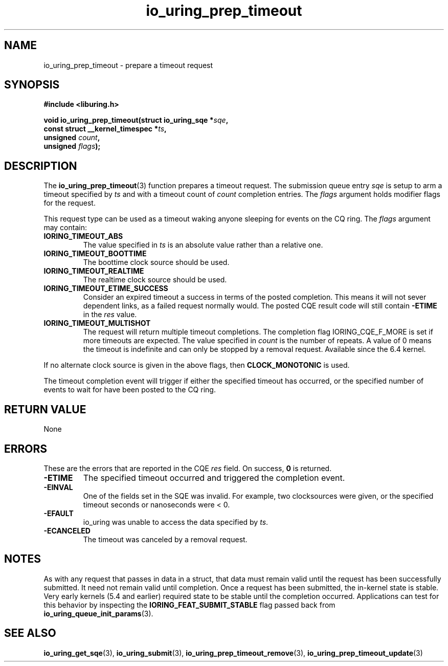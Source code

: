 .\" Copyright (C) 2022 Jens Axboe <axboe@kernel.dk>
.\"
.\" SPDX-License-Identifier: LGPL-2.0-or-later
.\"
.TH io_uring_prep_timeout 3 "March 12, 2022" "liburing-2.2" "liburing Manual"
.SH NAME
io_uring_prep_timeout \- prepare a timeout request
.SH SYNOPSIS
.nf
.B #include <liburing.h>
.PP
.BI "void io_uring_prep_timeout(struct io_uring_sqe *" sqe ","
.BI "                           const struct __kernel_timespec *" ts ","
.BI "                           unsigned " count ","
.BI "                           unsigned " flags ");"
.fi
.SH DESCRIPTION
.PP
The
.BR io_uring_prep_timeout (3)
function prepares a timeout request. The submission queue entry
.I sqe
is setup to arm a timeout specified by
.I ts
and with a timeout count of
.I count
completion entries. The
.I flags
argument holds modifier flags for the request.

This request type can be used as a timeout waking anyone sleeping
for events on the CQ ring. The
.I flags
argument may contain:
.TP
.B IORING_TIMEOUT_ABS
The value specified in
.I ts
is an absolute value rather than a relative one.
.TP
.B IORING_TIMEOUT_BOOTTIME
The boottime clock source should be used.
.TP
.B IORING_TIMEOUT_REALTIME
The realtime clock source should be used.
.TP
.B IORING_TIMEOUT_ETIME_SUCCESS
Consider an expired timeout a success in terms of the posted completion. This
means it will not sever dependent links, as a failed request normally would. The
posted CQE result code will still contain
.B -ETIME
in the
.I res
value.
.TP
.B IORING_TIMEOUT_MULTISHOT
The request will return multiple timeout completions. The completion flag
IORING_CQE_F_MORE is set if more timeouts are expected. The value specified in
.I count
is the number of repeats. A value of 0 means the timeout is indefinite and can
only be stopped by a removal request. Available since the 6.4 kernel.
.PP
If no alternate clock source is given in the above flags, then
.B CLOCK_MONOTONIC
is used.

The timeout completion event will trigger if either the specified timeout
has occurred, or the specified number of events to wait for have been posted
to the CQ ring.

.SH RETURN VALUE
None
.SH ERRORS
These are the errors that are reported in the CQE
.I res
field. On success,
.B 0
is returned.
.TP
.B -ETIME
The specified timeout occurred and triggered the completion event.
.TP
.B -EINVAL
One of the fields set in the SQE was invalid. For example, two clocksources
were given, or the specified timeout seconds or nanoseconds were < 0.
.TP
.B -EFAULT
io_uring was unable to access the data specified by
.IR ts .
.TP
.B -ECANCELED
The timeout was canceled by a removal request.
.SH NOTES
As with any request that passes in data in a struct, that data must remain
valid until the request has been successfully submitted. It need not remain
valid until completion. Once a request has been submitted, the in-kernel
state is stable. Very early kernels (5.4 and earlier) required state to be
stable until the completion occurred. Applications can test for this
behavior by inspecting the
.B IORING_FEAT_SUBMIT_STABLE
flag passed back from
.BR io_uring_queue_init_params (3).
.SH SEE ALSO
.BR io_uring_get_sqe (3),
.BR io_uring_submit (3),
.BR io_uring_prep_timeout_remove (3),
.BR io_uring_prep_timeout_update (3)
